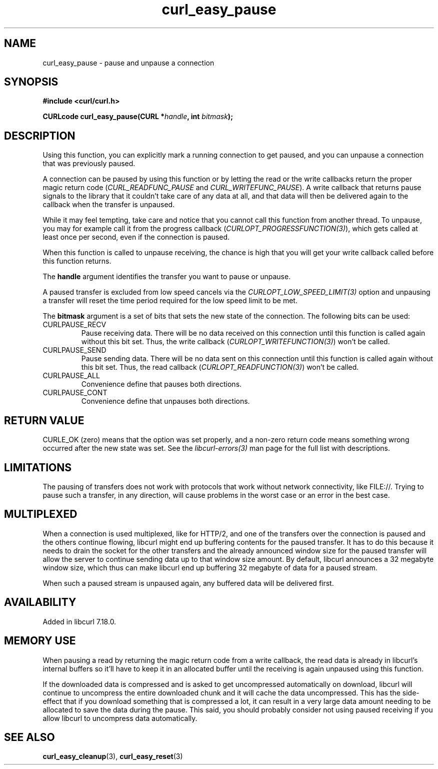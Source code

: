 .\" **************************************************************************
.\" *                                  _   _ ____  _
.\" *  Project                     ___| | | |  _ \| |
.\" *                             / __| | | | |_) | |
.\" *                            | (__| |_| |  _ <| |___
.\" *                             \___|\___/|_| \_\_____|
.\" *
.\" * Copyright (C) 1998 - 2021, Daniel Stenberg, <daniel@haxx.se>, et al.
.\" *
.\" * This software is licensed as described in the file COPYING, which
.\" * you should have received as part of this distribution. The terms
.\" * are also available at https://curl.se/docs/copyright.html.
.\" *
.\" * You may opt to use, copy, modify, merge, publish, distribute and/or sell
.\" * copies of the Software, and permit persons to whom the Software is
.\" * furnished to do so, under the terms of the COPYING file.
.\" *
.\" * This software is distributed on an "AS IS" basis, WITHOUT WARRANTY OF ANY
.\" * KIND, either express or implied.
.\" *
.\" **************************************************************************
.TH curl_easy_pause 3 "17 Dec 2007" "libcurl 7.18.0" "libcurl Manual"
.SH NAME
curl_easy_pause - pause and unpause a connection
.SH SYNOPSIS
.nf
.B #include <curl/curl.h>

.BI "CURLcode curl_easy_pause(CURL *"handle ", int "bitmask ");"
.fi
.SH DESCRIPTION
Using this function, you can explicitly mark a running connection to get
paused, and you can unpause a connection that was previously paused.

A connection can be paused by using this function or by letting the read or
the write callbacks return the proper magic return code
(\fICURL_READFUNC_PAUSE\fP and \fICURL_WRITEFUNC_PAUSE\fP). A write callback
that returns pause signals to the library that it couldn't take care of any
data at all, and that data will then be delivered again to the callback when
the transfer is unpaused.

While it may feel tempting, take care and notice that you cannot call this
function from another thread. To unpause, you may for example call it from the
progress callback (\fICURLOPT_PROGRESSFUNCTION(3)\fP), which gets called at
least once per second, even if the connection is paused.

When this function is called to unpause receiving, the chance is high that you
will get your write callback called before this function returns.

The \fBhandle\fP argument identifies the transfer you want to pause or
unpause.

A paused transfer is excluded from low speed cancels via the
\fICURLOPT_LOW_SPEED_LIMIT(3)\fP option and unpausing a transfer will reset
the time period required for the low speed limit to be met.

The \fBbitmask\fP argument is a set of bits that sets the new state of the
connection. The following bits can be used:
.IP CURLPAUSE_RECV
Pause receiving data. There will be no data received on this connection until
this function is called again without this bit set. Thus, the write callback
(\fICURLOPT_WRITEFUNCTION(3)\fP) won't be called.
.IP CURLPAUSE_SEND
Pause sending data. There will be no data sent on this connection until this
function is called again without this bit set. Thus, the read callback
(\fICURLOPT_READFUNCTION(3)\fP) won't be called.
.IP CURLPAUSE_ALL
Convenience define that pauses both directions.
.IP CURLPAUSE_CONT
Convenience define that unpauses both directions.
.SH RETURN VALUE
CURLE_OK (zero) means that the option was set properly, and a non-zero return
code means something wrong occurred after the new state was set.  See the
\fIlibcurl-errors(3)\fP man page for the full list with descriptions.
.SH LIMITATIONS
The pausing of transfers does not work with protocols that work without
network connectivity, like FILE://. Trying to pause such a transfer, in any
direction, will cause problems in the worst case or an error in the best case.
.SH MULTIPLEXED
When a connection is used multiplexed, like for HTTP/2, and one of the
transfers over the connection is paused and the others continue flowing,
libcurl might end up buffering contents for the paused transfer. It has to do
this because it needs to drain the socket for the other transfers and the
already announced window size for the paused transfer will allow the server to
continue sending data up to that window size amount. By default, libcurl
announces a 32 megabyte window size, which thus can make libcurl end up
buffering 32 megabyte of data for a paused stream.

When such a paused stream is unpaused again, any buffered data will be
delivered first.
.SH AVAILABILITY
Added in libcurl 7.18.0.
.SH "MEMORY USE"
When pausing a read by returning the magic return code from a write callback,
the read data is already in libcurl's internal buffers so it'll have to keep
it in an allocated buffer until the receiving is again unpaused using this
function.

If the downloaded data is compressed and is asked to get uncompressed
automatically on download, libcurl will continue to uncompress the entire
downloaded chunk and it will cache the data uncompressed. This has the side-
effect that if you download something that is compressed a lot, it can result
in a very large data amount needing to be allocated to save the data during
the pause. This said, you should probably consider not using paused receiving
if you allow libcurl to uncompress data automatically.
.SH "SEE ALSO"
.BR curl_easy_cleanup "(3), " curl_easy_reset "(3)"
